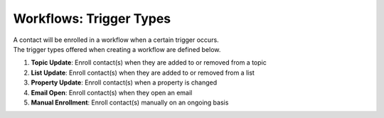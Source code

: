 Workflows: Trigger Types
========================

| A contact will be enrolled in a workflow when a certain trigger occurs.
| The trigger types offered when creating a workflow are defined below.

#. **Topic Update**: Enroll contact(s) when they are added to or removed from a topic
#. **List Update**: Enroll contact(s) when they are added to or removed from a list
#. **Property Update**: Enroll contact(s) when a property is changed
#. **Email Open**: Enroll contact(s) when they open an email
#. **Manual Enrollment**: Enroll contact(s) manually on an ongoing basis
